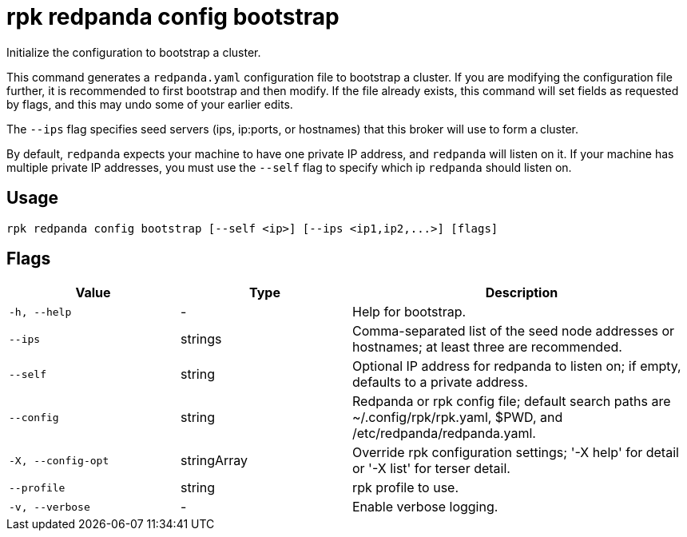 = rpk redpanda config bootstrap
:description: rpk redpanda config bootstrap
:rpk_version: v23.2.1

Initialize the configuration to bootstrap a cluster.

This command generates a `redpanda.yaml` configuration file to bootstrap a
cluster. If you are modifying the configuration file further, it is recommended
to first bootstrap and then modify. If the file already exists, this command
will set fields as requested by flags, and this may undo some of your earlier
edits.

The `--ips` flag specifies seed servers (ips, ip:ports, or hostnames) that this
broker will use to form a cluster.

By default, `redpanda` expects your machine to have one private IP address, and
`redpanda` will listen on it. If your machine has multiple private IP addresses,
you must use the `--self` flag to specify which ip `redpanda` should listen on.

== Usage

[,bash]
----
rpk redpanda config bootstrap [--self <ip>] [--ips <ip1,ip2,...>] [flags]
----

== Flags

[cols="1m,1a,2a"]
|===
|*Value* |*Type* |*Description*

|-h, --help |- |Help for bootstrap.

|--ips |strings |Comma-separated list of the seed node addresses or
hostnames; at least three are recommended.

|--self |string |Optional IP address for redpanda to listen on; if
empty, defaults to a private address.

|--config |string |Redpanda or rpk config file; default search paths are
~/.config/rpk/rpk.yaml, $PWD, and /etc/redpanda/redpanda.yaml.

|-X, --config-opt |stringArray |Override rpk configuration settings; '-X
help' for detail or '-X list' for terser detail.

|--profile |string |rpk profile to use.

|-v, --verbose |- |Enable verbose logging.
|===

